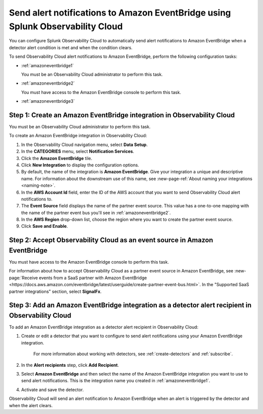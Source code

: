 .. _amazoneventbridge:

*******************************************************************************************
Send alert notifications to Amazon EventBridge using Splunk Observability Cloud
*******************************************************************************************

You can configure Splunk Observability Cloud to automatically send alert notifications to Amazon EventBridge when a detector alert condition is met and when the condition clears.

To send Observability Cloud alert notifications to Amazon EventBridge, perform the following configuration tasks:

* :ref:`amazoneventbridge1`

  You must be an Observability Cloud administrator to perform this task.

* :ref:`amazoneventbridge2`

  You must have access to the Amazon EventBridge console to perform this task.

* :ref:`amazoneventbridge3`


.. _amazoneventbridge1:

Step 1: Create an Amazon EventBridge integration in Observability Cloud
=================================================================================

You must be an Observability Cloud administrator to perform this task.

To create an Amazon EventBridge integration in Observability Cloud:

#. In the Observability Cloud navigation menu, select :strong:`Data Setup`.

#. In the :strong:`CATEGORIES` menu, select :strong:`Notification Services`.

#. Click the :strong:`Amazon EventBridge` tile.

#. Click :strong:`New Integration` to display the configuration options.

#. By default, the name of the integration is :strong:`Amazon EventBridge`. Give your integration a unique and descriptive name. For information about the downstream use of this name, see :new-page-ref:`About naming your integrations <naming-note>`.

#. In the :strong:`AWS Account Id` field, enter the ID of the AWS account that you want to send Observability Cloud alert notifications to.

#. The :strong:`Event Source` field displays the name of the partner event source. This value has a one-to-one mapping with the name of the partner event bus you'll see in :ref:`amazoneventbridge2`.

#. In the :strong:`AWS Region` drop-down list, choose the region where you want to create the partner event source.

#. Click :strong:`Save and Enable`.


.. _amazoneventbridge2:

Step 2: Accept Observability Cloud as an event source in Amazon EventBridge
=====================================================================================

You must have access to the Amazon EventBridge console to perform this task.

For information about how to accept Observability Cloud as a partner event source in Amazon EventBridge, see :new-page:`Receive events from a SaaS partner with Amazon EventBridge <https://docs.aws.amazon.com/eventbridge/latest/userguide/create-partner-event-bus.html>`. In the "Supported SaaS partner integrations" section, select :strong:`SignalFx`.


.. _amazoneventbridge3:

Step 3: Add an Amazon EventBridge integration as a detector alert recipient in Observability Cloud
==============================================================================================================

..
  once detector docs are migrated, this step may be covered in those docs and can be removed from all of these docs. link to :ref:`detectors` and :ref:`receiving-notifications` instead once docs are migrated

To add an Amazon EventBridge integration as a detector alert recipient in Observability Cloud:

#. Create or edit a detector that you want to configure to send alert notifications using your Amazon EventBridge integration.

    For more information about working with detectors, see :ref:`create-detectors` and :ref:`subscribe`.

#. In the :strong:`Alert recipients` step, click :strong:`Add Recipient`.

#. Select :strong:`Amazon EventBridge` and then select the name of the Amazon EventBridge integration you want to use to send alert notifications. This is the integration name you created in :ref:`amazoneventbridge1`.

#. Activate and save the detector.

Observability Cloud will send an alert notification to Amazon EventBridge when an alert is triggered by the detector and when the alert clears.
